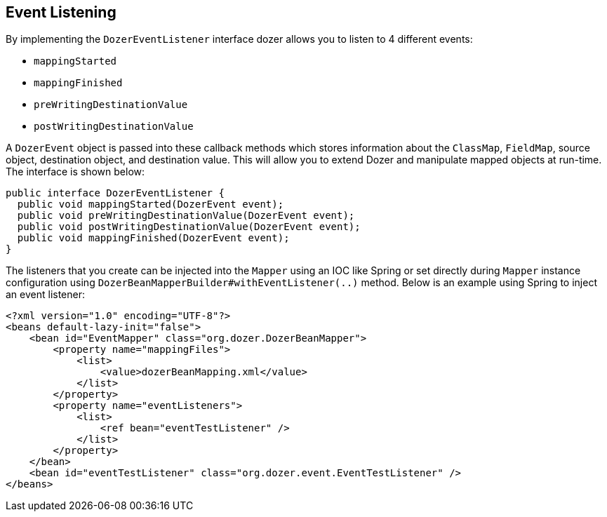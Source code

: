 == Event Listening
By implementing the `DozerEventListener` interface dozer allows you to
listen to 4 different events:

* `mappingStarted`
* `mappingFinished`
* `preWritingDestinationValue`
* `postWritingDestinationValue`

A `DozerEvent` object is passed into these callback methods which stores
information about the `ClassMap`, `FieldMap`, source object, destination
object, and destination value. This will allow you to extend Dozer and
manipulate mapped objects at run-time. The interface is shown below:

[source,java,prettyprint]
----
public interface DozerEventListener {
  public void mappingStarted(DozerEvent event);
  public void preWritingDestinationValue(DozerEvent event);
  public void postWritingDestinationValue(DozerEvent event);
  public void mappingFinished(DozerEvent event);
}
----

The listeners that you create can be injected into the `Mapper`
using an IOC like Spring or set directly during `Mapper` instance configuration
using `DozerBeanMapperBuilder#withEventListener(..)` method. Below is an example
using Spring to inject an event listener:

[source,xml,prettyprint]
----
<?xml version="1.0" encoding="UTF-8"?>
<beans default-lazy-init="false">
    <bean id="EventMapper" class="org.dozer.DozerBeanMapper">
        <property name="mappingFiles">
            <list>
                <value>dozerBeanMapping.xml</value>
            </list>
        </property>
        <property name="eventListeners">
            <list>
                <ref bean="eventTestListener" />
            </list>
        </property>
    </bean>
    <bean id="eventTestListener" class="org.dozer.event.EventTestListener" />
</beans>
----
